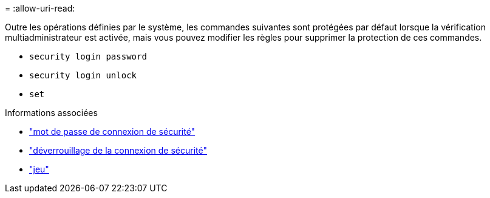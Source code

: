 = 
:allow-uri-read: 


Outre les opérations définies par le système, les commandes suivantes sont protégées par défaut lorsque la vérification multiadministrateur est activée, mais vous pouvez modifier les règles pour supprimer la protection de ces commandes.

* `security login password`
* `security login unlock`
* `set`


.Informations associées
* link:https://docs.netapp.com/us-en/ontap-cli/security-login-password.html["mot de passe de connexion de sécurité"^]
* link:https://docs.netapp.com/us-en/ontap-cli/security-login-unlock.html["déverrouillage de la connexion de sécurité"^]
* link:https://docs.netapp.com/us-en/ontap-cli/set.html["jeu"^]

